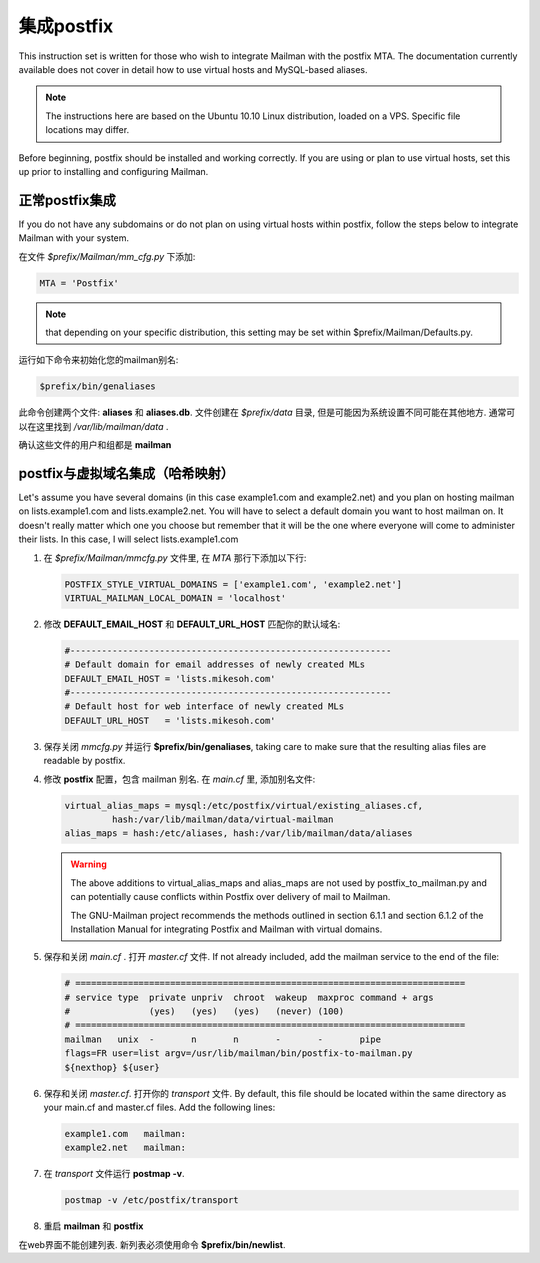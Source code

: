 集成postfix
==================

This instruction set is written for those who wish to integrate Mailman with the postfix MTA.  The documentation currently available does not cover in detail how to use virtual hosts and MySQL-based aliases.

.. note:: The instructions here are based on the Ubuntu 10.10 Linux distribution, loaded on a VPS.  Specific file locations may differ.

Before beginning, postfix should be installed and working correctly.  If you are using or plan to use virtual hosts, set this up prior to installing and configuring Mailman.

正常postfix集成
-----------------------------------

If you do not have any subdomains or do not plan on using virtual hosts within postfix, follow the steps below to integrate Mailman with your system.

在文件 *$prefix/Mailman/mm_cfg.py* 下添加:

.. code-block:: python

   MTA = 'Postfix'

.. note:: that depending on your specific distribution, this setting may be set within $prefix/Mailman/Defaults.py.

运行如下命令来初始化您的mailman别名:

.. code-block:: sh

   $prefix/bin/genaliases

此命令创建两个文件: **aliases** 和 **aliases.db**. 文件创建在 *$prefix/data* 目录, 但是可能因为系统设置不同可能在其他地方. 通常可以在这里找到 */var/lib/mailman/data* .

确认这些文件的用户和组都是 **mailman**

postfix与虚拟域名集成（哈希映射）
---------------------------------------------

Let's assume you have several domains (in this case example1.com and example2.net) and you plan on hosting mailman on lists.example1.com and lists.example2.net.  You will have to select a default domain you want to host mailman on.  It doesn't really matter which one you choose but remember that it will be the one where everyone will come to administer their lists.  In this case, I will select lists.example1.com

#. 在 *$prefix/Mailman/mmcfg.py* 文件里, 在 *MTA* 那行下添加以下行:

   .. code-block:: python

      POSTFIX_STYLE_VIRTUAL_DOMAINS = ['example1.com', 'example2.net']
      VIRTUAL_MAILMAN_LOCAL_DOMAIN = 'localhost'
      
#. 修改 **DEFAULT_EMAIL_HOST** 和 **DEFAULT_URL_HOST** 匹配你的默认域名:

   .. code-block:: python

      #-------------------------------------------------------------
      # Default domain for email addresses of newly created MLs
      DEFAULT_EMAIL_HOST = 'lists.mikesoh.com'
      #-------------------------------------------------------------
      # Default host for web interface of newly created MLs
      DEFAULT_URL_HOST   = 'lists.mikesoh.com'

#. 保存关闭 *mmcfg.py* 并运行 **$prefix/bin/genaliases**, taking care to make sure that the resulting alias files are readable by postfix.

#. 修改 **postfix** 配置，包含 mailman 别名.  在 *main.cf* 里, 添加别名文件:

   .. code-block:: python

      virtual_alias_maps = mysql:/etc/postfix/virtual/existing_aliases.cf,
               hash:/var/lib/mailman/data/virtual-mailman
      alias_maps = hash:/etc/aliases, hash:/var/lib/mailman/data/aliases

   .. Warning:: The above additions to virtual_alias_maps and alias_maps are not used by postfix_to_mailman.py and can potentially cause conflicts within Postfix over delivery of mail to Mailman.

      The GNU-Mailman project recommends the methods outlined in section 6.1.1 and section 6.1.2 of the Installation Manual for integrating Postfix and Mailman with virtual domains.

#. 保存和关闭 *main.cf* . 打开 *master.cf* 文件. If not already included, add the mailman service to the end of the file:

   .. code-block:: python

      # ==========================================================================
      # service type  private unpriv  chroot  wakeup  maxproc command + args
      #               (yes)   (yes)   (yes)   (never) (100)
      # ==========================================================================
      mailman   unix  -       n       n       -       -       pipe
      flags=FR user=list argv=/usr/lib/mailman/bin/postfix-to-mailman.py
      ${nexthop} ${user}

#. 保存和关闭 *master.cf*. 打开你的 *transport* 文件. By default, this file should be located within the same directory as your main.cf and master.cf files. Add the following lines:

   .. code-block:: python

      example1.com   mailman:
      example2.net   mailman:

#. 在 *transport* 文件运行 **postmap -v**.

   .. code-block:: sh

      postmap -v /etc/postfix/transport

#. 重启 **mailman** 和 **postfix**

在web界面不能创建列表. 新列表必须使用命令 **$prefix/bin/newlist**.
